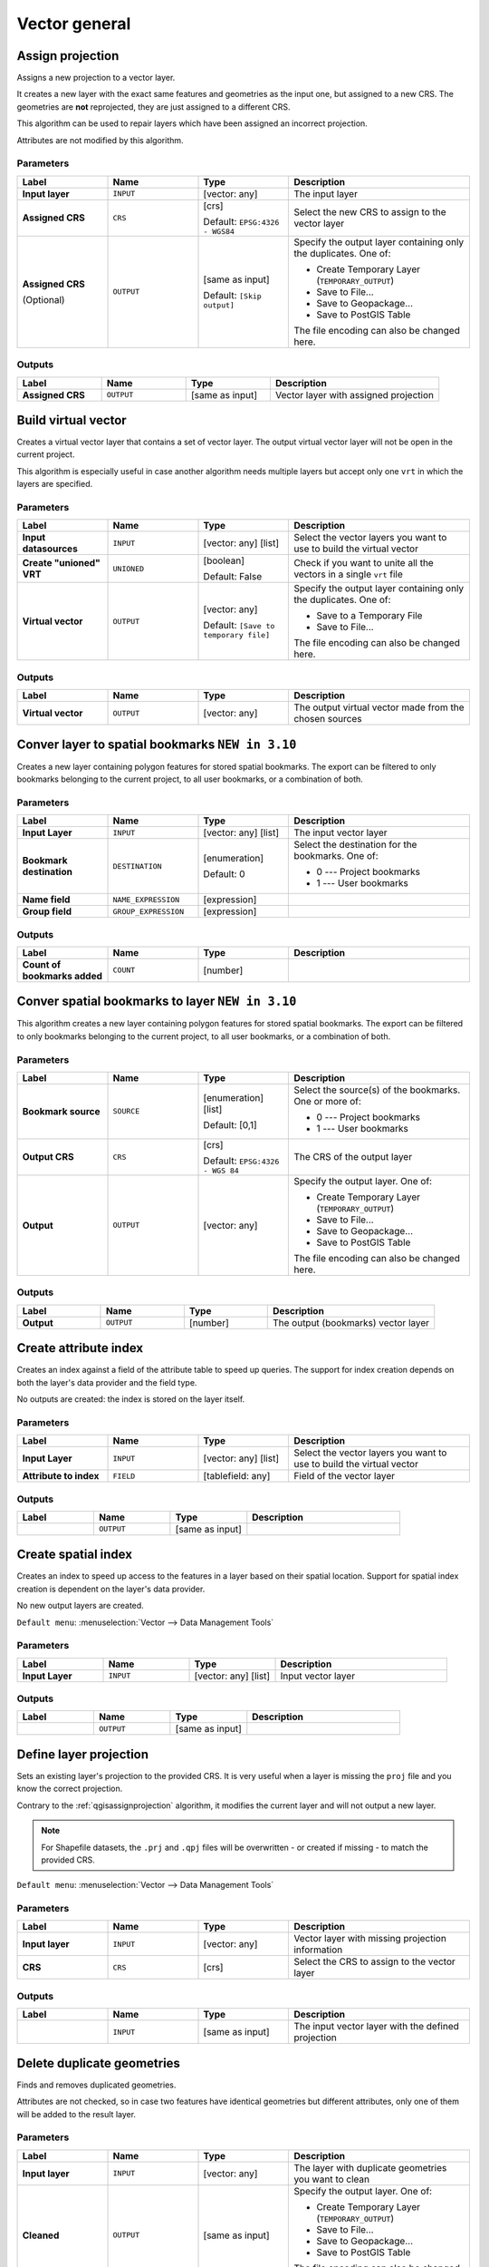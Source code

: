 Vector general
==============

.. only:: html

   .. contents::
      :local:
      :depth: 1


.. _qgisassignprojection:

Assign projection
-----------------
Assigns a new projection to a vector layer.

It creates a new layer with the exact same features and geometries as the input
one, but assigned to a new CRS. The geometries are **not** reprojected, they
are just assigned to a different CRS.

This algorithm can be used to repair layers which have been assigned an incorrect
projection.

Attributes are not modified by this algorithm.

.. seealso:: :ref:`qgisdefinecurrentprojection`, :ref:`qgisfindprojection`,
 :ref:`qgisreprojectlayer`

Parameters
..........

.. list-table::
   :header-rows: 1
   :widths: 20 20 20 40
   :stub-columns: 0

   * - Label
     - Name
     - Type
     - Description
   * - **Input layer**
     - ``INPUT``
     - [vector: any]
     - The input layer
   * - **Assigned CRS**
     - ``CRS``
     - [crs]
       
       Default: ``EPSG:4326 - WGS84``
     - Select the new CRS to assign to the vector layer
   * - **Assigned CRS**

       (Optional)
     - ``OUTPUT``
     - [same as input]

       Default: ``[Skip output]``
     - Specify the output layer containing only the duplicates.
       One of:

       * Create Temporary Layer (``TEMPORARY_OUTPUT``)
       * Save to File...
       * Save to Geopackage...
       * Save to PostGIS Table

       The file encoding can also be changed here.

Outputs
..........

.. list-table::
   :header-rows: 1
   :widths: 20 20 20 40
   :stub-columns: 0

   * - Label
     - Name
     - Type
     - Description
   * - **Assigned CRS**
     - ``OUTPUT``
     - [same as input]
     - Vector layer with assigned projection


.. _qgisbuildvirtualvector:

Build virtual vector
--------------------
Creates a virtual vector layer that contains a set of vector layer.
The output virtual vector layer will not be open in the current project.

This algorithm is especially useful in case another algorithm needs multiple
layers but accept only one ``vrt`` in which the layers are specified.

Parameters
..........

.. list-table::
   :header-rows: 1
   :widths: 20 20 20 40
   :stub-columns: 0

   * - Label
     - Name
     - Type
     - Description
   * - **Input datasources**
     - ``INPUT``
     - [vector: any] [list]
     - Select the vector layers you want to use to build
       the virtual vector
   * - **Create "unioned" VRT**
     - ``UNIONED``
     - [boolean]
       
       Default: False
     - Check if you want to unite all the vectors in a
       single ``vrt`` file
   * - **Virtual vector**
     - ``OUTPUT``
     - [vector: any]

       Default: ``[Save to temporary file]``
     - Specify the output layer containing only the duplicates.
       One of:

       * Save to a Temporary File
       * Save to File...

       The file encoding can also be changed here.

Outputs
..........

.. list-table::
   :header-rows: 1
   :widths: 20 20 20 40
   :stub-columns: 0

   * - Label
     - Name
     - Type
     - Description
   * - **Virtual vector**
     - ``OUTPUT``
     - [vector: any]
     - The output virtual vector made from the chosen sources


.. _qgislayertobookmarks:

Conver layer to spatial bookmarks |310|
---------------------------------------
Creates a new layer containing polygon features for stored
spatial bookmarks.
The export can be filtered to only bookmarks belonging to
the current project, to all user bookmarks, or a
combination of both.

Parameters
..........

.. list-table::
   :header-rows: 1
   :widths: 20 20 20 40
   :stub-columns: 0

   * - Label
     - Name
     - Type
     - Description
   * - **Input Layer**
     - ``INPUT``
     - [vector: any] [list]
     - The input vector layer
   * - **Bookmark destination**
     - ``DESTINATION``
     - [enumeration]
       
       Default: 0
     - Select the destination for the bookmarks.
       One of:
       
       * 0 --- Project bookmarks
       * 1 --- User bookmarks
   * - **Name field**
     - ``NAME_EXPRESSION``
     - [expression]
     - 
   * - **Group field**
     - ``GROUP_EXPRESSION``
     - [expression]
     - 

Outputs
..........

.. list-table::
   :header-rows: 1
   :widths: 20 20 20 40
   :stub-columns: 0

   * - Label
     - Name
     - Type
     - Description
   * - **Count of bookmarks added**
     - ``COUNT``
     - [number]
     - 


.. _qgisbookmarktoslayer:

Conver spatial bookmarks to layer |310|
---------------------------------------
This algorithm creates a new layer containing polygon
features for stored spatial bookmarks.
The export can be filtered to only bookmarks belonging
to the current project, to all user bookmarks, or a
combination of both.

Parameters
..........

.. list-table::
   :header-rows: 1
   :widths: 20 20 20 40
   :stub-columns: 0

   * - Label
     - Name
     - Type
     - Description
   * - **Bookmark source**
     - ``SOURCE``
     - [enumeration] [list]
       
       Default: [0,1]
     - Select the source(s) of the bookmarks.
       One or more of:
       
       * 0 --- Project bookmarks
       * 1 --- User bookmarks
   * - **Output CRS**
     - ``CRS``
     - [crs]
       
       Default: ``EPSG:4326 - WGS 84``
     - The CRS of the output layer
   * - **Output**
     - ``OUTPUT``
     - [vector: any]
     - Specify the output layer. One of:

       * Create Temporary Layer (``TEMPORARY_OUTPUT``)
       * Save to File...
       * Save to Geopackage...
       * Save to PostGIS Table

       The file encoding can also be changed here.

Outputs
..........

.. list-table::
   :header-rows: 1
   :widths: 20 20 20 40
   :stub-columns: 0

   * - Label
     - Name
     - Type
     - Description
   * - **Output**
     - ``OUTPUT``
     - [number]
     - The output (bookmarks) vector layer


.. _qgiscreateattributeindex:

Create attribute index
----------------------
Creates an index against a field of the attribute table to speed up queries.
The support for index creation depends on both the layer's data provider and the
field type.

No outputs are created: the index is stored on the layer itself.

Parameters
..........

.. list-table::
   :header-rows: 1
   :widths: 20 20 20 40
   :stub-columns: 0

   * - Label
     - Name
     - Type
     - Description
   * - **Input Layer**
     - ``INPUT``
     - [vector: any] [list]
     - Select the vector layers you want to use to build
       the virtual vector
   * - **Attribute to index**
     - ``FIELD``
     - [tablefield: any]
     - Field of the vector layer

Outputs
..........

.. list-table::
   :header-rows: 1
   :widths: 20 20 20 40
   :stub-columns: 0

   * - Label
     - Name
     - Type
     - Description
   * - 
     - ``OUTPUT``
     - [same as input]
     - 


.. _qgiscreatespatialindex:

Create spatial index
--------------------
Creates an index to speed up access to the features in a layer based on their
spatial location. Support for spatial index creation is dependent on the layer's
data provider.

No new output layers are created.

``Default menu``: :menuselection:`Vector --> Data Management Tools`

Parameters
..........

.. list-table::
   :header-rows: 1
   :widths: 20 20 20 40
   :stub-columns: 0

   * - Label
     - Name
     - Type
     - Description
   * - **Input Layer**
     - ``INPUT``
     - [vector: any] [list]
     - Input vector layer

Outputs
..........

.. list-table::
   :header-rows: 1
   :widths: 20 20 20 40
   :stub-columns: 0

   * - Label
     - Name
     - Type
     - Description
   * - 
     - ``OUTPUT``
     - [same as input]
     - 


.. _qgisdefinecurrentprojection:

Define layer projection
-----------------------
Sets an existing layer's projection to the provided CRS. It is very useful when
a layer is missing the ``proj`` file and you know the correct projection.

Contrary to the :ref:`qgisassignprojection` algorithm, it modifies the current
layer and will not output a new layer.

.. note:: For Shapefile datasets, the ``.prj`` and ``.qpj`` files will
   be overwritten - or created if missing - to match the provided CRS.

``Default menu``: :menuselection:`Vector --> Data Management Tools`

.. seealso:: :ref:`qgisassignprojection`, :ref:`qgisfindprojection`,
 :ref:`qgisreprojectlayer`

Parameters
..........

.. list-table::
   :header-rows: 1
   :widths: 20 20 20 40
   :stub-columns: 0

   * - Label
     - Name
     - Type
     - Description
   * - **Input layer**
     - ``INPUT``
     - [vector: any]
     - Vector layer with missing projection information
   * - **CRS**
     - ``CRS``
     - [crs]
     - Select the CRS to assign to the vector layer

Outputs
..........

.. list-table::
   :header-rows: 1
   :widths: 20 20 20 40
   :stub-columns: 0

   * - Label
     - Name
     - Type
     - Description
   * - 
     - ``INPUT``
     - [same as input]
     - The input vector layer with the defined projection


.. _qgisdeleteduplicategeometries:

Delete duplicate geometries
---------------------------
Finds and removes duplicated geometries.

Attributes are not checked, so in case two features have identical geometries
but different attributes, only one of them will be added to the result layer.

.. seealso:: :ref:`qgisdropgeometries`, :ref:`qgisremovenullgeometries`

Parameters
..........

.. list-table::
   :header-rows: 1
   :widths: 20 20 20 40
   :stub-columns: 0

   * - Label
     - Name
     - Type
     - Description
   * - **Input layer**
     - ``INPUT``
     - [vector: any]
     - The layer with duplicate geometries you want to clean
   * - **Cleaned**
     - ``OUTPUT``
     - [same as input]
     - Specify the output layer. One of:

       * Create Temporary Layer (``TEMPORARY_OUTPUT``)
       * Save to File...
       * Save to Geopackage...
       * Save to PostGIS Table

       The file encoding can also be changed here.

Outputs
..........

.. list-table::
   :header-rows: 1
   :widths: 20 20 20 40
   :stub-columns: 0

   * - Label
     - Name
     - Type
     - Description
   * - **Cleaned**
     - ``OUTPUT``
     - [same as input]
     - The output layer without any duplicated geometries


.. _qgisdeleteduplicatesbyattribute:

Delete duplicates by attribute |36|
-----------------------------------
Deletes duplicate rows by only considering the specified field
/ fields.
The first matching row will be retained, and duplicates will be
discarded.

Optionally, these duplicate records can be saved to a separate
output for analysis.

Parameters
..........

.. list-table::
   :header-rows: 1
   :widths: 20 20 20 40
   :stub-columns: 0

   * - Label
     - Name
     - Type
     - Description
   * - **Input layer**
     - ``INPUT``
     - [vector: any]
     - The input layer
   * - **Fields to match duplicates by**
     - ``FIELDS``
     - [tablefield: any] [list]
     - Fields defining duplicates.
       Features with identical values for all these fields are
       considered duplicates.
   * - **Filtered (no duplicates)**
     - ``OUTPUT``
     - [same as input]

       Default: ``[Create temporary layer]``
     - Specify the output layer containing the unique features.
       One of:

       * Create Temporary Layer (``TEMPORARY_OUTPUT``)
       * Save to File...
       * Save to Geopackage...
       * Save to PostGIS Table

       The file encoding can also be changed here.
   * - **Filtered (duplicates)**

       (Optional)
     - ``DUPLICATES``
     - [same as input]

       Default: ``[Skip output]``
     - Specify the output layer containing only the duplicates.
       One of:

       * Skip output
       * Create Temporary Layer (``TEMPORARY_OUTPUT``)
       * Save to File...
       * Save to Geopackage...
       * Save to PostGIS Table

       The file encoding can also be changed here.

Outputs
..........

.. list-table::
   :header-rows: 1
   :widths: 20 20 20 40
   :stub-columns: 0

   * - Label
     - Name
     - Type
     - Description
   * - **Filtered (duplicates)**

       (Optional)
     - ``DUPLICATES``
     - [same as input]
     - Vector layer containing the removed features.
       Will not be produced if not specifed (left as ``[Skip output]``).
   * - **Count of discarded duplicate records**
     - ``DUPLICATE_COUNT``
     - [Number]
     - Count of discarded duplicate records
   * - **Filtered (no duplicates)**
     - ``OUTPUT``
     - [same as input]
     - Vector layer containing the unique features.
   * - **Count of retained records**
     - ``RETAINED_COUNT``
     - [Number]
     - Count of unique records


.. _qgisdropgeometries:

Drop geometries
---------------
Creates a simple *geometryless* copy of the input layer attribute table. It keeps
the attribute table of the source layer.

If the file is saved in a local folder, you can choose between many file formats.

|checkbox| Allows :ref:`features in-place modification <processing_inplace_edit>`

.. seealso:: :ref:`qgisdeleteduplicategeometries`, :ref:`qgisremovenullgeometries`

Parameters
..........

.. list-table::
   :header-rows: 1
   :widths: 20 20 20 40
   :stub-columns: 0

   * - Label
     - Name
     - Type
     - Description
   * - **Input layer**
     - ``INPUT``
     - [vector: any]
     - The input vector layer
   * - **Dropped geometries**
     - ``OUTPUT``
     - [table]
     - Specify the output geometryless layer. One of:

       * Create Temporary Layer (``TEMPORARY_OUTPUT``)
       * Save to File...
       * Save to Geopackage...
       * Save to PostGIS Table

       The file encoding can also be changed here.

Outputs
..........

.. list-table::
   :header-rows: 1
   :widths: 20 20 20 40
   :stub-columns: 0

   * - Label
     - Name
     - Type
     - Description
   * - **Dropped geometries**
     - ``OUTPUT``
     - [table]
     - The output geometryless layer.
       A copy of the original attribute table.


.. _qgisexecutesql:

Execute SQL
-----------
Runs a simple or complex query with ``SQL`` syntax on the source layer.

The result of the query will be added as a new layer.

.. seealso:: :ref:`qgisspatialiteexecutesql`, :ref:`qgispostgisexecutesql`

Parameters
..........

.. list-table::
   :header-rows: 1
   :widths: 20 20 20 40
   :stub-columns: 0

   * - Label
     - Name
     - Type
     - Description
   * - **Additional input datasources (called input1, .., inputN in the query)**
     - ``INPUT_DATASOURCES``
     - [vector: any] [list]
     - List of layers to query. In the SQL editor you can
       refer these layers with their **real** name or also
       with **input1**, **input2**, **inputN** depending
       on how many layers have been chosen.
   * - **SQL query**
     - ``INPUT_QUERY``
     - [string]
     - Type the string of your SQL query, e.g. ``SELECT * FROM input1``.
   * - **Unique identifier field**

       Optional
     - ``INPUT_UID_FIELD``
     - [string]
     - Specify the column with unique ID
   * - **Geometry field**

       Optional
     - ``INPUT_GEOMETRY_FIELD``
     - [string]
     - Specify the geometry field
   * - **Geometry type**

       Optional
     - ``INPUT_GEOMETRY_TYPE``
     - [enumeration]

       Default: 0
     - Choose the geometry of the result.
       By default the algorithm will autodetect it.
       One of:

       * 0 --- Autodetect
       * 1 --- No geometry
       * 2 --- Point
       * 3 --- LineString
       * 4 --- Polygon
       * 5 --- MultiPoint
       * 6 --- MultiLineString
       * 7 --- MultiPolygon

   * - **CRS**

       Optional
     - ``INPUT_GEOMETRY_CRS``
     - [crs]
     - The CRS to assign to the output layer
   * - **SQL Output**
     - ``OUTPUT``
     - [vector: any]
     - Specify the output layer created by the query. One of:

       * Create Temporary Layer (``TEMPORARY_OUTPUT``)
       * Save to File...
       * Save to Geopackage...
       * Save to PostGIS Table

       The file encoding can also be changed here.

Outputs
..........

.. list-table::
   :header-rows: 1
   :widths: 20 20 20 40
   :stub-columns: 0

   * - Label
     - Name
     - Type
     - Description
   * - **SQL Output**
     - ``OUTPUT``
     - [vector: any]
     - Vector layer created by the query


.. _qgissaveselectedfeatures:

Extract selected features
-------------------------
Saves the selected features as a new layer.

.. note:: If the selected layer has no selected features, the newly created
   layer will be empty.

Parameters
..........

.. list-table::
   :header-rows: 1
   :widths: 20 20 20 40
   :stub-columns: 0

   * - Label
     - Name
     - Type
     - Description
   * - **Input Layer**
     - ``INPUT``
     - [vector: any]
     - Layer to save the selection from
   * - **Selected features**
     - ``OUTPUT``
     - [same as input]

       Default: ``[Create temporary layer]``
     - Specify the vector layer for the selected features.
       One of:

       * Create Temporary Layer (``TEMPORARY_OUTPUT``)
       * Save to File...
       * Save to Geopackage...
       * Save to PostGIS Table

       The file encoding can also be changed here.

Outputs
..........

.. list-table::
   :header-rows: 1
   :widths: 20 20 20 40
   :stub-columns: 0

   * - Label
     - Name
     - Type
     - Description
   * - **Selected features**
     - ``OUTPUT``
     - [same as input]
     - Vector layer with only the selected features,
       or no feature if none was selected.


.. _qgisfindprojection:

Find projection
---------------
Creates a shortlist of candidate coordinate reference systems, for instance
for a layer with an unknown projection.

The area that the layer is expected to cover must be specified via the
target area parameter.
The coordinate reference system for this target area must be known to
QGIS.

The algorithm operates by testing the layer's extent in every known
reference system and then listing any for which the bounds would be near
the target area if the layer was in this projection.

.. seealso:: :ref:`qgisassignprojection`, :ref:`qgisdefinecurrentprojection`,
 :ref:`qgisreprojectlayer`

Parameters
..........

.. list-table::
   :header-rows: 1
   :widths: 20 20 20 40
   :stub-columns: 0

   * - Label
     - Name
     - Type
     - Description
   * - **Input Layer**
     - ``INPUT``
     - [vector: any]
     - Layer to save the selection from
   * - **Target area for layer (xmin, xmax, ymin, ymax)**
     - ``TARGET_AREA``
     - [extent]
     - The area that the layer covers.
       The options for specifying the extent are:

       * Use Canvas Extent
       * Select Extent on Canvas
       * Use Layer Extent

       It is also possible to provide the extent
       coordinates directly (xmin, xmax, ymin, ymax).
   * - **CRS candidates**
     - ``OUTPUT``
     - [table]

       Default: ``[Create temporary layer]``
     - Specify the table (geometryless layer) for the CRS
       suggetions (EPSG codes). One of:

       * Create Temporary Layer (``TEMPORARY_OUTPUT``)
       * Save to File...
       * Save to Geopackage...
       * Save to PostGIS Table

       The file encoding can also be changed here.

Outputs
..........

.. list-table::
   :header-rows: 1
   :widths: 20 20 20 40
   :stub-columns: 0

   * - Label
     - Name
     - Type
     - Description
   * - **CRS candidates**
     - ``OUTPUT``
     - [table]
     - The algorithm writes a table with all the
       CRS (EPSG codes) of the matching criteria.


.. _qgisjoinattributestable:

Join attributes by field value
------------------------------
Takes an input vector layer and creates a new vector layer that is an extended
version of the input one, with additional attributes in its attribute table.

The additional attributes and their values are taken from a second vector layer.
An attribute is selected in each of them to define the join criteria.

.. seealso:: :ref:`qgisjoinattributesbynearest`, :ref:`qgisjoinattributesbylocation`

Parameters
..........

.. list-table::
   :header-rows: 1
   :widths: 20 20 20 40
   :stub-columns: 0

   * - Label
     - Name
     - Type
     - Description
   * - **Input Layer**
     - ``INPUT``
     - [vector: any]
     - Input vector layer. The output layer will consist of
       the features of this layer with attributes from
       matching features in the second layer.
   * - **Table field**
     - ``FIELD``
     - [tablefield: any]
     - Field of the source layer to use for the join
   * - **Input layer 2**
     - ``INPUT_2``
     - [vector: any]
     - Layer with the attribute table to join
   * - **Table field 2**
     - ``FIELD_2``
     - [tablefield: any]
     - Field of the second (join) layer to use for the join
   * - **Layer 2 fields to copy**

       Optional
     - ``FIELDS_TO_COPY``
     - [tablefield: any] [list]
     - Select the specific fields you want to add.
       By default all the fields are added.
   * - **Join type**
     - ``METHOD``
     - [enumeration]

       Default: 1
     - The type of the final joined layer. One of:

       * 0 --- Create separate feature for each matching feature (one-to-many)
       * 1 --- Take attributes of the first matching feature only (one-to-one)

   * - **Discard records which could not be joined**
     - ``DISCARD_NONMATCHING``
     - [boolean]

       Default: True
     - Check if you don't want to add the features that cannot be joined
   * - **Joined field prefix**

       Optional
     - ``PREFIX``
     - [string]
     - Add a prefix to joined fields in order to easily identify
       them and avoid field name collision
   * - **Joined layer**
     - ``OUTPUT``
     - [same as input]

       Default: ``[Create temporary layer]``
     - Specify the output vector layer for the join.
       One of:

       * Create Temporary Layer (``TEMPORARY_OUTPUT``)
       * Save to File...
       * Save to Geopackage...
       * Save to PostGIS Table

       The file encoding can also be changed here.
   * - **Unjoinable features from first layer**
     - ``NON_MATCHING``
     - [same as input]

       Default: ``[Skip output]``
     - Specify the output vector layer for unjoinable
       features from first layer.
       One of:

       * Skip output
       * Create Temporary Layer (``TEMPORARY_OUTPUT``)
       * Save to File...
       * Save to Geopackage...
       * Save to PostGIS Table

       The file encoding can also be changed here.

Outputs
..........

.. list-table::
   :header-rows: 1
   :widths: 20 20 20 40
   :stub-columns: 0

   * - Label
     - Name
     - Type
     - Description
   * - **Number of unjoinable features from input table**
     - ``JOINED_COUNT``
     - [number]
     - 
   * - **Unjoinable features from first layer**

       Optional
     - ``NON_MATCHING``
     - [same as input]
     - Vector layer with the non-matched features
   * - **Joined layer**
     - ``OUTPUT``
     - [same as input]
     - Output vector layer with added attributes from the join
   * - **Number of joined features from input table**

       Optional
     - ``UNJOINABLE_COUNT``
     - [number]
     - 


.. _qgisjoinattributesbylocation:

Join attributes by location
---------------------------
Takes an input vector layer and creates a new vector layer that is an extended
version of the input one, with additional attributes in its attribute table.

The additional attributes and their values are taken from a second vector layer.
A spatial criteria is applied to select the values from the second layer that are
added to each feature from the first layer.

``Default menu``: :menuselection:`Vector --> Data Management Tools`

.. seealso:: :ref:`qgisjoinattributesbynearest`, :ref:`qgisjoinattributestable`,
 :ref:`qgisjoinbylocationsummary`

Parameters
..........

.. list-table::
   :header-rows: 1
   :widths: 20 20 20 40
   :stub-columns: 0

   * - Label
     - Name
     - Type
     - Description
   * - **Input Layer**
     - ``INPUT``
     - [vector: any]
     - Input vector layer. The output layer will consist of
       the features of this layer with attributes from
       matching features in the second layer.
   * - **Join layer**
     - ``JOIN``
     - [vector: any]
     - The attributes of this vector layer will be **added**
       to the source layer attribute table.
   * - **Geometric predicate**
     - ``PREDICATE``
     - [enumeration] [list]

       Default: [0]
     - Select the geometric criteria. One or more of:

       * 0 --- intersects
       * 1 --- contains
       * 2 --- equals
       * 3 --- touches
       * 4 --- overlaps
       * 5 --- within
       * 6 --- crosses

   * - **Fields to add (leave empty to use all fields)**

       Optional
     - ``JOIN_FIELDS``
     - [tablefield: any] [list]
     - Select the specific fields you want to add.
       By default all the fields are added.
   * - **Join type**
     - ``METHOD``
     - [enumeration]

       Default: 1
     - The type of the final joined layer. One of:

       * 0 --- Create separate feature for each matching feature (one-to-many)
       * 1 --- Take attributes of the first matching feature only (one-to-one)

   * - **Discard records which could not be joined**
     - ``DISCARD_NONMATCHING``
     - [boolean]
     
       Default: False
     - Remove from the output the input layer records which could not be joined
   * - **Joined field prefix**

       Optional
     - ``PREFIX``
     - [string]
     - Add a prefix to joined fields in order to easily identify
       them and avoid field name collision
   * - **Joined layer**
     - ``OUTPUT``
     - [same as input]

       Default: ``[Create temporary layer]``
     - Specify the output vector layer for the join.
       One of:

       * Create Temporary Layer (``TEMPORARY_OUTPUT``)
       * Save to File...
       * Save to Geopackage...
       * Save to PostGIS Table

       The file encoding can also be changed here.
   * - **Unjoinable features from first layer**
     - ``NON_MATCHING``
     - [same as input]

       Default: ``[Skip output]``
     - Specify the output vector layer for unjoinable
       features from first layer.
       One of:

       * Skip output
       * Create Temporary Layer (``TEMPORARY_OUTPUT``)
       * Save to File...
       * Save to Geopackage...
       * Save to PostGIS Table

       The file encoding can also be changed here.

Outputs
..........

.. list-table::
   :header-rows: 1
   :widths: 20 20 20 40
   :stub-columns: 0

   * - Label
     - Name
     - Type
     - Description
   * - **Number of joined features from input table**
     - ``JOINED_COUNT``
     - [number]
     - 
   * - **Unjoinable features from first layer**

       Optional
     - ``NON_MATCHING``
     - [same as input]
     - Vector layer of the non-matched features
   * - **Joined layer**
     - ``OUTPUT``
     - [same as input]
     - Output vector layer with added attributes from the join


.. _qgisjoinbylocationsummary:

Join attributes by location (summary)
-------------------------------------
Takes an input vector layer and creates a new vector layer that is an extended
version of the input one, with additional attributes in its attribute table.

The additional attributes and their values are taken from a second vector layer.
A spatial criteria is applied to select the values from the second layer that are
added to each feature from the first layer.

The algorithm calculates a statistical summary for the values from matching
features in the second layer (e.g. maximum value, mean value, etc).

.. seealso:: :ref:`qgisjoinattributesbylocation`

Parameters
..........

.. list-table::
   :header-rows: 1
   :widths: 20 20 20 40
   :stub-columns: 0

   * - Label
     - Name
     - Type
     - Description
   * - **Input Layer**
     - ``INPUT``
     - [vector: any]
     - Input vector layer. The output layer will consist of
       the features of this layer with attributes from
       matching features in the second layer.
   * - **Join layer**
     - ``JOIN``
     - [vector: any]
     - The attributes of this vector layer will be **added**
       to the source layer attribute table.
   * - **Geometric predicate**
     - ``PREDICATE``
     - [enumeration] [list]

       Default: [0]
     - Select the geometric criteria. One or more of:

       * 0 --- intersects
       * 1 --- contains
       * 2 --- equals
       * 3 --- touches
       * 4 --- overlaps
       * 5 --- within
       * 6 --- crosses

   * - **Fields to summarize (leave empty to use all fields)**

       Optional
     - ``JOIN_FIELDS``
     - [tablefield: any] [list]
     - Select the specific fields you want to add and summarize.
       By default all the fields are added.
   * - **Summaries to calculate**

       Optional
     - ``SUMMARIES``
     - [enumeration] [list]

       Default: []
     - Choose which type of summary you want to add to
       each field and for each feature. One or mor of:

       * 0 --- count
       * 1 --- unique
       * 2 --- min
       * 3 --- max
       * 4 --- range
       * 5 --- sum
       * 6 --- mean
       * 7 --- median
       * 8 --- stddev
       * 9 --- minority
       * 10 --- majority
       * 11 --- q1
       * 12 --- q3
       * 13 --- iqr
       * 14 --- empty
       * 15 --- filled
       * 16 --- min_length
       * 17 --- max_length
       * 18 --- mean_length

   * - **Discard records which could not be joined**
     - ``DISCARD_NONMATCHING``
     - [boolean]
     
       Default: False
     - Remove from the output the input layer records which could not be joined
   * - **Joined field prefix**

       Optional
     - ``PREFIX``
     - [string]
     - Add a prefix to joined fields in order to easily identify
       them and avoid field name collision
   * - **Joined layer**
     - ``OUTPUT``
     - [same as input]

       Default: ``[Create temporary layer]``
     - Specify the output vector layer for the join.
       One of:

       * Create Temporary Layer (``TEMPORARY_OUTPUT``)
       * Save to File...
       * Save to Geopackage...
       * Save to PostGIS Table

       The file encoding can also be changed here.

Outputs
..........

.. list-table::
   :header-rows: 1
   :widths: 20 20 20 40
   :stub-columns: 0

   * - Label
     - Name
     - Type
     - Description
   * - **Joined layer**
     - ``OUTPUT``
     - [same as input]
     - Output vector layer with added attributes from the join


.. _qgisjoinattributesbynearest:

Join Attributes by Nearest |38|
-------------------------------

K-nearest neighbor joins!

The algorithm takes an input vector layer and creates a new vector
layer with additional fields in its attribute table
The additional attributes and their values are taken from a second
vector layer.
Features are joined by finding the closest features from each layer.

By default only the nearest feature is joined, but the join can also
join to the k-nearest neighboring features.

If a maximum distance is specified, only features which are closer
than this distance will be matched.

.. seealso:: :ref:`qgisnearestneighbouranalysis`, :ref:`qgisjoinattributestable`,
 :ref:`qgisjoinattributesbylocation`, :ref:`qgisdistancematrix`

Parameters
..........

.. list-table::
   :header-rows: 1
   :widths: 20 20 20 40
   :stub-columns: 0

   * - Label
     - Name
     - Type
     - Description
   * - **Input layer**
     - ``INPUT``
     - [vector: any]
     - The input layer.
   * - **Input layer 2**
     - ``INPUT_2``
     - [vector: any]
     - The join layer.
   * - **Layer 2 fields to copy (leave empty to copy all fields)**
     - ``FIELDS_TO_COPY``
     - [fields]
     - Join layer fields to copy (if empty, all fields will be
       copied).
   * - **Discard records which could not be joined**
     - ``DISCARD_NONMATCHING``
     - [boolean]
     
       Default: False
     - Remove from the output the input layer records which could not be joined
   * - **Joined field prefix**
     - ``PREFIX``
     - [string]
     - Joined field prefix
   * - **Maximum nearest neighbors**
     - ``NEIGHBORS``
     - [number]
     
       Default: 1
     - Maximum number of nearest neighbors
   * - **Maximum distance**
     - ``MAX_DISTANCE``
     - [number]
     - Maximum search distance
   * - **Joined layer**
     - ``OUTPUT``
     - [same as input]

       Default: ``[Create temporary layer]``
     - Specify the vector layer containing the joined features. One of:

       * Create Temporary Layer (``TEMPORARY_OUTPUT``)
       * Save to File...
       * Save to Geopackage...
       * Save to PostGIS Table

       The file encoding can also be changed here.
   * - **Unjoinable features from first layer**
     - ``NON_MATCHING``
     - [same as input]

       Default: ``[Skip output]``
     - Specify the vector layer containing the features that could
       not be joined. One of:

       * Skip output
       * Create Temporary Layer (``TEMPORARY_OUTPUT``)
       * Save to File...
       * Save to Geopackage...
       * Save to PostGIS Table 

       The file encoding can also be changed here.

Outputs
.......

.. list-table::
   :header-rows: 1
   :widths: 20 20 20 40
   :stub-columns: 0

   * - Label
     - Name
     - Type
     - Description
   * - **Joined layer**
     - ``OUTPUT``
     - [same as input]
     - The output joined layer.
   * - **Unjoinable features from first layer**
     - ``NON_MATCHING``
     - [same as input]
     - Layer containing the features from first layer that
       could not be joined to any features in the join layer.
   * - **Number of joined features from input table**
     - ``JOINED_COUNT``
     - [number]
     - Number of features from the input table that have been
       joined.
   * - **Number of unjoinable features from input table**
     - ``UNJOINABLE_COUNT``
     - [number]
     - Number of features from the input table that could not
       be joined.


.. _qgismergevectorlayers:

Merge vector layers
-------------------
Combines multiple vector layers of the **same geometry** type into a single one.

If attributes tables are different, the attribute table of the resulting layer
will contain the attributes from all input layers. Non-matching fields will be
appended at the end of the attribute table.

If any input layers contain Z or M values, then the output layer will also contain
these values. Similarly, if any of the input layers are multi-part, the output layer
will also be a multi-part layer.

Optionally, the destination coordinate reference system (CRS) for the merged layer
can be set. If it is not set, the CRS will be taken from the first input layer.
All layers will be reprojected to match this CRS.

.. figure:: img/merge_vector_layers.png
   :align: center

``Default menu``: :menuselection:`Vector --> Data Management Tools`

.. seealso:: :ref:`qgissplitvectorlayer`

Parameters
..........

.. list-table::
   :header-rows: 1
   :widths: 20 20 20 40
   :stub-columns: 0

   * - Label
     - Name
     - Type
     - Description
   * - **Input Layers**
     - ``LAYERS``
     - [vector: any] [list]
     - The layers that are to be merged into a
       single layer.
       Layers should be of the same geometry type.
   * - **Destination CRS**

       Optional
     - ``CRS``
     - [crs]
     - Choose the CRS for the output layer.
       If not specified, the CRS of the first input
       layer is used.
   * - **Merged**
     - ``OUTPUT``
     - [same as input]

       Default: ``[Create temporary layer]``
     - Specify the output vector layer. One of:

       * Create Temporary Layer (``TEMPORARY_OUTPUT``)
       * Save to File...
       * Save to Geopackage...
       * Save to PostGIS Table

       The file encoding can also be changed here.

Outputs
..........

.. list-table::
   :header-rows: 1
   :widths: 20 20 20 40
   :stub-columns: 0

   * - Label
     - Name
     - Type
     - Description
   * - **Merged**
     - ``OUTPUT``
     - [same as input]
     - Output vector layer containing all the
       features and attributes from the input layers.


.. _qgisorderbyexpression:

Order by expression
-------------------
Sorts a vector layer according to an expression: changes the feature index
according to an expression.

Be careful, it might not work as expected with some providers, the order might
not be kept every time.

Parameters
..........

.. list-table::
   :header-rows: 1
   :widths: 20 20 20 40
   :stub-columns: 0

   * - Label
     - Name
     - Type
     - Description
   * - **Input Layer**
     - ``INPUT``
     - [vector: any]
     - Input vector layer to sort
   * - **Expression**
     - ``EXPRESSION``
     - [expression]
     - Expression to use for the sorting
   * - **Sort ascending**
     - ``ASCENDING``
     - [boolean]
       
       Default: True
     - If checked the vector layer will be sorted from
       small to large values.
   * - **Sort nulls first**
     - ``NULLS_FIRST``
     - [boolean]
       
       Default: False
     - If checked, Null values are placed first
   * - **Ordered**
     - ``OUTPUT``
     - [same as input]

       Default: ``[Create temporary layer]``
     - Specify the output vector layer. One of:

       * Create Temporary Layer (``TEMPORARY_OUTPUT``)
       * Save to File...
       * Save to Geopackage...
       * Save to PostGIS Table

       The file encoding can also be changed here.

Outputs
..........

.. list-table::
   :header-rows: 1
   :widths: 20 20 20 40
   :stub-columns: 0

   * - Label
     - Name
     - Type
     - Description
   * - **Ordered**
     - ``OUTPUT``
     - [same as input]
     - Output (sorted) vector layer


.. _qgisreprojectlayer:

Reproject layer
---------------
Reprojects a vector layer in a different CRS. The reprojected layer will have
the same features and attributes of the input layer.

|checkbox| Allows :ref:`features in-place modification <processing_inplace_edit>`

.. seealso:: :ref:`qgisassignprojection`, :ref:`qgisdefinecurrentprojection`,
 :ref:`qgisfindprojection`

Parameters
..........

.. list-table::
   :header-rows: 1
   :widths: 20 20 20 40
   :stub-columns: 0

   * - Label
     - Name
     - Type
     - Description
   * - **Input Layer**
     - ``INPUT``
     - [vector: any]
     - Input vector layer to reproject
   * - **Target CRS**
     - ``TARGET_CRS``
     - [crs]

       Default: ``EPSG:4326 - WGS 84``
     - Destination coordinate reference system
   * - **Reprojected**
     - ``OUTPUT``
     - [same as input]

       Default: ``[Create temporary layer]``
     - Specify the output vector layer. One of:

       * Create Temporary Layer (``TEMPORARY_OUTPUT``)
       * Save to File...
       * Save to Geopackage...
       * Save to PostGIS Table

       The file encoding can also be changed here.

Outputs
..........

.. list-table::
   :header-rows: 1
   :widths: 20 20 20 40
   :stub-columns: 0

   * - Label
     - Name
     - Type
     - Description
   * - **Reprojected**
     - ``OUTPUT``
     - [same as input]
     - Output (reprojected) vector layer


.. _qgissetstyleforvectorlayer:

Set style for vector layer
--------------------------
Sets the style of a vector layer. The style must be defined in a
QML file.

No new output are created: the style is immediately assigned to the vector layer.

.. seealso:: :ref:`qgissetstyleforrasterlayer`

Parameters
..........

.. list-table::
   :header-rows: 1
   :widths: 20 20 20 40
   :stub-columns: 0

   * - Label
     - Name
     - Type
     - Description
   * - **Input Layer**
     - ``INPUT``
     - [vector: any]
     - Input vector layer you want to set the style for
   * - **Style file**
     - ``STYLE``
     - [file]
     - ``qml`` file of the style

Outputs
..........

.. list-table::
   :header-rows: 1
   :widths: 20 20 20 40
   :stub-columns: 0

   * - Label
     - Name
     - Type
     - Description
   * - **Input Layer**
     - ``INPUT``
     - [same as input]
     - The input vector layer with the new style


.. _qgissplitfeaturesbycharacter:

Split features by character |310|
---------------------------------
Features are split into multiple output features by splitting
a field's value at a specified character.
For instance, if a layer contains features with multiple
comma separated values contained in a single field, this
algorithm can be used to split these values up across multiple
output features.
Geometries and other attributes remain unchanged in the output.
Optionally, the separator string can be a regular expression
for added flexibility.

Parameters
..........

.. list-table::
   :header-rows: 1
   :widths: 20 20 20 40
   :stub-columns: 0

   * - Label
     - Name
     - Type
     - Description
   * - **Input Layer**
     - ``INPUT``
     - [vector: any]
     - Input vector layer
   * - **Split using values in the field**
     - ``FIELD``
     - [tablefield: any]
     - Field to use for splitting
   * - **Split value using character**
     - ``CHAR``
     - [string]
     - Character to use for splitting
   * - **Advanced parameters**
     - GUI only
     - 
     - Group of advanced parameters - se below.
   * - **Split**
     - ``OUTPUT``
     - [same as input]
       
       Default: ``Create temporary layer``
     - Specify output vector layer. One of:

       * Create Temporary Layer (``TEMPORARY_OUTPUT``)
       * Save to File...
       * Save to Geopackage...
       * Save to PostGIS Table

       The file encoding can also be changed here.

Advanced parameters
...................

.. list-table::
   :header-rows: 1
   :widths: 20 20 20 40
   :stub-columns: 0

   * - Label
     - Name
     - Type
     - Description
   * - **Use regular expression separator**
     - ``REGEX``
     - [boolean]
       
       Default: False
     - 

Outputs
..........

.. list-table::
   :header-rows: 1
   :widths: 20 20 20 40
   :stub-columns: 0

   * - Label
     - Name
     - Type
     - Description
   * - **Split**
     - ``OUTPUT``
     - [same as input]
     - The output vector layer.


.. _qgissplitvectorlayer:

Split vector layer
------------------
Creates a set of vectors in an output folder based on an input layer and an attribute.
The output folder will contain as many layers as the unique values found in the
desired field.

The number of files generated is equal to the number of different values found
for the specified attribute.

It is the opposite operation of *merging*.

``Default menu``: :menuselection:`Vector --> Data Management Tools`

.. seealso:: :ref:`qgismergevectorlayers`

Parameters
..........

.. list-table::
   :header-rows: 1
   :widths: 20 20 20 40
   :stub-columns: 0

   * - Label
     - Name
     - Type
     - Description
   * - **Input Layer**
     - ``INPUT``
     - [vector: any]
     - Input vector layer
   * - **Unique ID field**
     - ``FIELD``
     - [tablefield: any]
     - Field to use for splitting
   * - **Output directory**
     - ``OUTPUT``
     - [folder]
       
       Default: ``Save to temporary folder``
     - Specify the directory for the output layers.
       One of:

       * Save to a Temporary Directory
       * Save to Directory...

       The file encoding can also be changed here.

Outputs
..........

.. list-table::
   :header-rows: 1
   :widths: 20 20 20 40
   :stub-columns: 0

   * - Label
     - Name
     - Type
     - Description
   * - **Output directory**
     - ``OUTPUT``
     - [folder]
     - The directory for the output layers
   * - **Output layers**
     - ``OUTPUT_LAYERS``
     - [same as input] [list]
     - The output vector layers resulting from the split.


.. _qgistruncatetable:

Truncate table
--------------
Truncates a layer, by deleting all features from within the layer.

.. warning:: This algorithm modifies the layer in place, and deleted features cannot
  be restored!

Parameters
..........
``Input layer`` [vector: any]
  Vector layer in input.

.. list-table::
   :header-rows: 1
   :widths: 20 20 20 40
   :stub-columns: 0

   * - Label
     - Name
     - Type
     - Description
   * - **Input Layer**
     - ``INPUT``
     - [vector: any]
     - Input vector layer

Outputs
..........

.. list-table::
   :header-rows: 1
   :widths: 20 20 20 40
   :stub-columns: 0

   * - Label
     - Name
     - Type
     - Description
   * - **Truncated layer**
     - ``OUTPUT``
     - [folder]
     - The truncated (empty) layer


.. Substitutions definitions - AVOID EDITING PAST THIS LINE
   This will be automatically updated by the find_set_subst.py script.
   If you need to create a new substitution manually,
   please add it also to the substitutions.txt file in the
   source folder.

.. |36| replace:: ``NEW in 3.6``
.. |38| replace:: ``NEW in 3.8``
.. |310| replace:: ``NEW in 3.10``
.. |checkbox| image:: /static/common/checkbox.png
   :width: 1.3em
